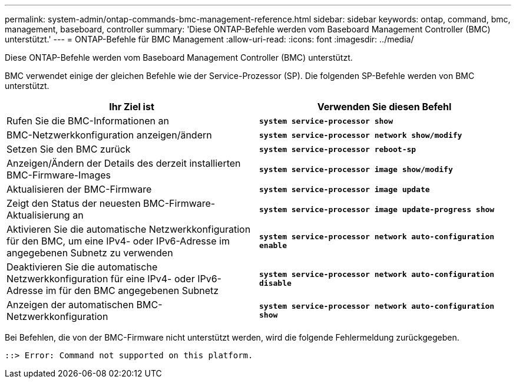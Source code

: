 ---
permalink: system-admin/ontap-commands-bmc-management-reference.html 
sidebar: sidebar 
keywords: ontap, command, bmc, management, baseboard, controller 
summary: 'Diese ONTAP-Befehle werden vom Baseboard Management Controller (BMC) unterstützt.' 
---
= ONTAP-Befehle für BMC Management
:allow-uri-read: 
:icons: font
:imagesdir: ../media/


[role="lead"]
Diese ONTAP-Befehle werden vom Baseboard Management Controller (BMC) unterstützt.

BMC verwendet einige der gleichen Befehle wie der Service-Prozessor (SP). Die folgenden SP-Befehle werden von BMC unterstützt.

|===
| Ihr Ziel ist | Verwenden Sie diesen Befehl 


 a| 
Rufen Sie die BMC-Informationen an
 a| 
`*system service-processor show*`



 a| 
BMC-Netzwerkkonfiguration anzeigen/ändern
 a| 
`*system service-processor network show/modify*`



 a| 
Setzen Sie den BMC zurück
 a| 
`*system service-processor reboot-sp*`



 a| 
Anzeigen/Ändern der Details des derzeit installierten BMC-Firmware-Images
 a| 
`*system service-processor image show/modify*`



 a| 
Aktualisieren der BMC-Firmware
 a| 
`*system service-processor image update*`



 a| 
Zeigt den Status der neuesten BMC-Firmware-Aktualisierung an
 a| 
`*system service-processor image update-progress show*`



 a| 
Aktivieren Sie die automatische Netzwerkkonfiguration für den BMC, um eine IPv4- oder IPv6-Adresse im angegebenen Subnetz zu verwenden
 a| 
`*system service-processor network auto-configuration enable*`



 a| 
Deaktivieren Sie die automatische Netzwerkkonfiguration für eine IPv4- oder IPv6-Adresse im für den BMC angegebenen Subnetz
 a| 
`*system service-processor network auto-configuration disable*`



 a| 
Anzeigen der automatischen BMC-Netzwerkkonfiguration
 a| 
`*system service-processor network auto-configuration show*`

|===
Bei Befehlen, die von der BMC-Firmware nicht unterstützt werden, wird die folgende Fehlermeldung zurückgegeben.

[listing]
----
::> Error: Command not supported on this platform.
----